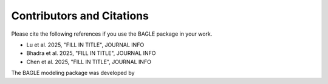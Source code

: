 ==========================
Contributors and Citations
==========================

Please cite the following references if you use the BAGLE package
in your work.

* Lu et al. 2025, "FILL IN TITLE", JOURNAL INFO
* Bhadra et al. 2025, "FILL IN TITLE", JOURNAL INFO
* Chen et al. 2025, "FILL IN TITLE", JOURNAL INFO

The BAGLE modeling package was developed by
